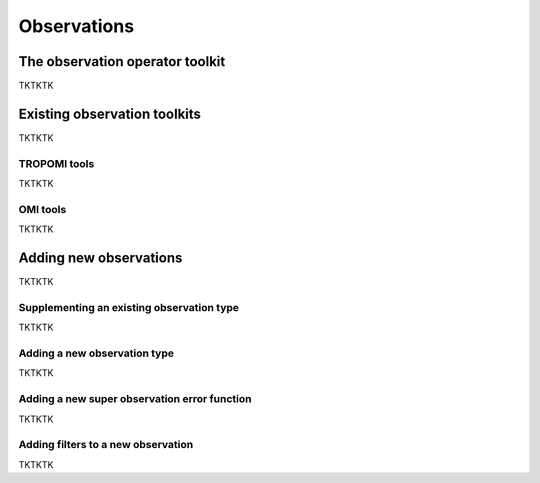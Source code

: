 Observations
==========

The observation operator toolkit
-------------

TKTKTK

Existing observation toolkits
-------------

TKTKTK

.. _TROPOMI tools:

TROPOMI tools
~~~~~~~~~~~~~

TKTKTK

.. _OMI tools:

OMI tools
~~~~~~~~~~~~~

TKTKTK

Adding new observations
-------------

TKTKTK

Supplementing an existing observation type
~~~~~~~~~~~~~

TKTKTK

.. _New observation:

Adding a new observation type
~~~~~~~~~~~~~

TKTKTK

.. _New superobservation:

Adding a new super observation error function
~~~~~~~~~~~~~

TKTKTK

Adding filters to a new observation
~~~~~~~~~~~~~

TKTKTK

